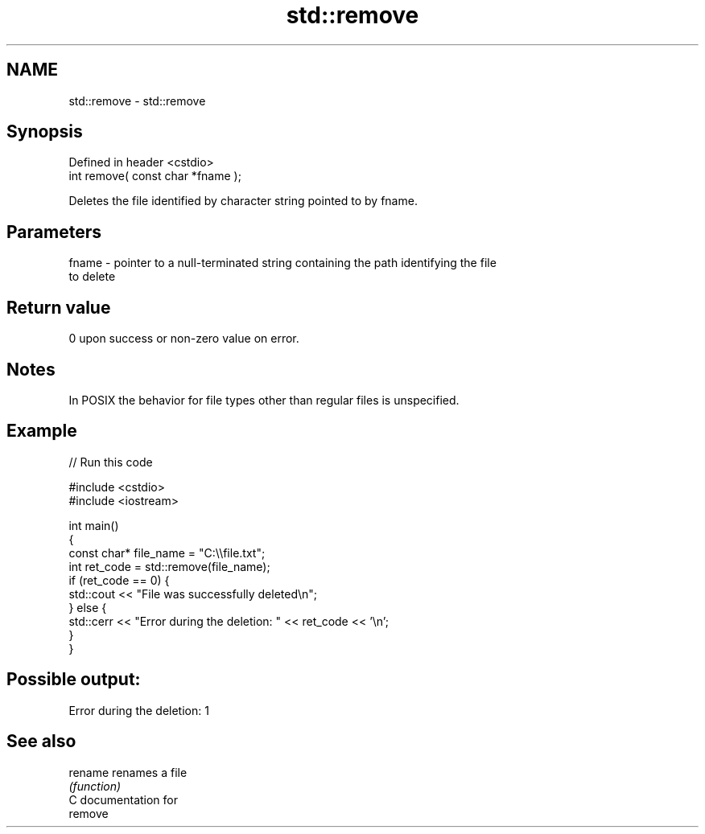 .TH std::remove 3 "Nov 25 2015" "2.0 | http://cppreference.com" "C++ Standard Libary"
.SH NAME
std::remove \- std::remove

.SH Synopsis
   Defined in header <cstdio>
   int remove( const char *fname );

   Deletes the file identified by character string pointed to by fname.

.SH Parameters

   fname - pointer to a null-terminated string containing the path identifying the file
           to delete

.SH Return value

   0 upon success or non-zero value on error.

.SH Notes

   In POSIX the behavior for file types other than regular files is unspecified.

.SH Example

   
// Run this code

 #include <cstdio>
 #include <iostream>
  
 int main()
 {
     const char* file_name = "C:\\\\file.txt";
     int ret_code = std::remove(file_name);
     if (ret_code == 0) {
         std::cout << "File was successfully deleted\\n";
     } else {
         std::cerr << "Error during the deletion: " << ret_code << '\\n';
     }
 }

.SH Possible output:

 Error during the deletion: 1

.SH See also

   rename renames a file
          \fI(function)\fP 
   C documentation for
   remove

